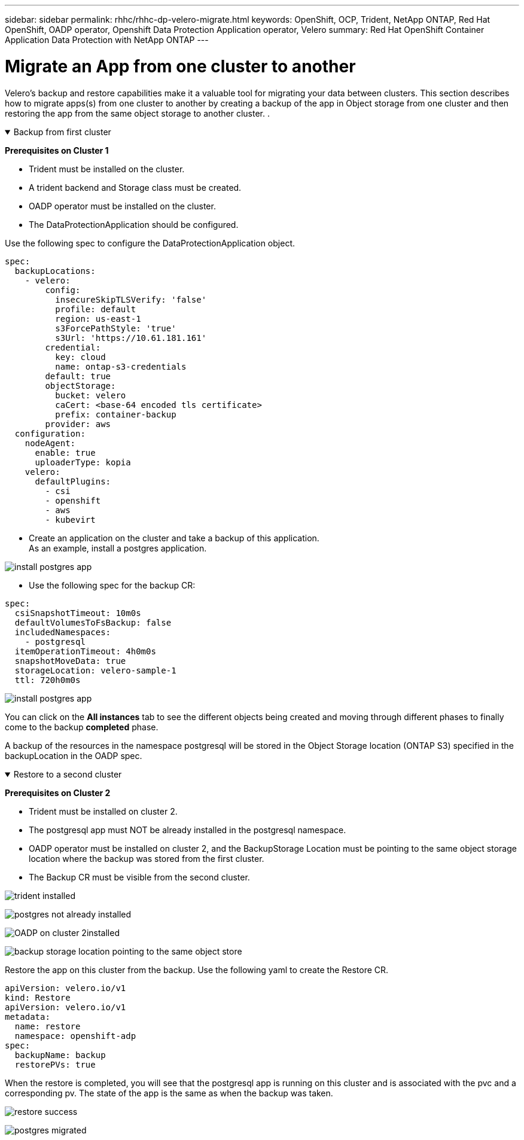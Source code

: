 ---
sidebar: sidebar
permalink: rhhc/rhhc-dp-velero-migrate.html
keywords: OpenShift, OCP, Trident, NetApp ONTAP, Red Hat OpenShift, OADP operator, Openshift Data Protection Application operator, Velero
summary: Red Hat OpenShift Container Application Data Protection with NetApp ONTAP
---

= Migrate an App from one cluster to another 
:hardbreaks:
:nofooter:
:icons: font
:linkattrs:
:imagesdir: ../media/

[.lead]
Velero’s backup and restore capabilities make it a valuable tool for migrating your data between clusters. This section describes how to migrate apps(s) from one cluster to another by creating a backup of the app in Object storage from one cluster and then restoring the app from the same object storage to another cluster. .

.Backup from first cluster  
[%collapsible%open]

====

**Prerequisites on Cluster 1**

* Trident must be installed on the cluster. 
* A trident backend and Storage class must be created.
* OADP operator must be installed on the cluster.
* The DataProtectionApplication should be configured.

Use the following spec to configure the DataProtectionApplication object.
....
spec:
  backupLocations:
    - velero:
        config:
          insecureSkipTLSVerify: 'false'
          profile: default
          region: us-east-1
          s3ForcePathStyle: 'true'
          s3Url: 'https://10.61.181.161'
        credential:
          key: cloud
          name: ontap-s3-credentials
        default: true
        objectStorage:
          bucket: velero
          caCert: <base-64 encoded tls certificate>
          prefix: container-backup
        provider: aws
  configuration:
    nodeAgent:
      enable: true
      uploaderType: kopia
    velero:
      defaultPlugins:
        - csi
        - openshift
        - aws
        - kubevirt
....

* Create an application on the  cluster and take a backup of this application.
As an example, install a postgres application.

image:redhat_openshift_OADP_migrate_image1.png[install postgres app]

* Use the following spec for the backup CR:
....
spec:
  csiSnapshotTimeout: 10m0s
  defaultVolumesToFsBackup: false
  includedNamespaces:
    - postgresql
  itemOperationTimeout: 4h0m0s
  snapshotMoveData: true
  storageLocation: velero-sample-1
  ttl: 720h0m0s
....

image:redhat_openshift_OADP_migrate_image2.png[install postgres app]

You can click on the **All instances** tab to see the different objects being created and moving through different phases to finally come to the backup **completed** phase.

A backup of the resources in the namespace postgresql will be stored in the Object Storage location (ONTAP S3) specified in the backupLocation in the OADP spec.

====


.Restore to a second cluster  
[%collapsible%open]

====

**Prerequisites on Cluster 2**

* Trident must be installed on cluster 2.
* The postgresql app must NOT be already installed in the postgresql namespace.
* OADP operator must be installed on cluster 2, and the BackupStorage Location must be pointing to the same object storage location where the backup was stored from the first cluster.
* The Backup CR must be visible from the second cluster.

image:redhat_openshift_OADP_migrate_image3.png[trident installed]

image:redhat_openshift_OADP_migrate_image4.png[postgres not already installed]

image:redhat_openshift_OADP_migrate_image5.png[OADP on cluster 2installed]

image:redhat_openshift_OADP_migrate_image6.png[backup storage location pointing to the same object store]

Restore the app on this cluster from the backup. Use the following yaml to create the Restore CR.

....
apiVersion: velero.io/v1
kind: Restore
apiVersion: velero.io/v1
metadata:
  name: restore
  namespace: openshift-adp
spec:
  backupName: backup
  restorePVs: true
....

When the restore is completed, you will see that the postgresql app is running on this cluster and is associated with the pvc and a corresponding pv. The state of the app is the same as when the backup was taken.

image:redhat_openshift_OADP_migrate_image7.png[restore success]

image:redhat_openshift_OADP_migrate_image8.png[postgres migrated]

====